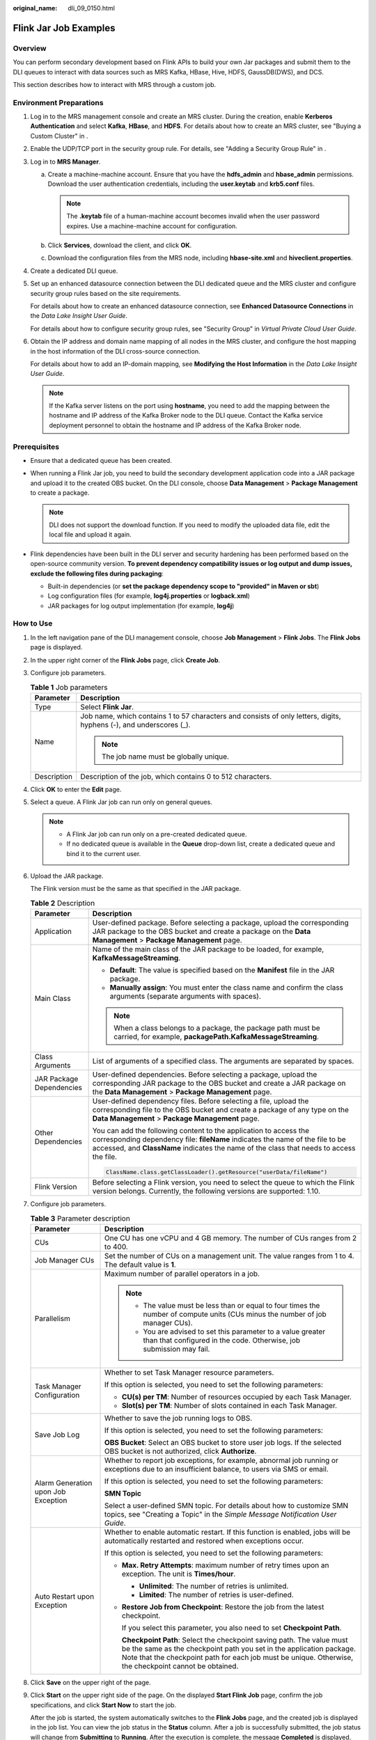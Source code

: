 :original_name: dli_09_0150.html

.. _dli_09_0150:

Flink Jar Job Examples
======================

Overview
--------

You can perform secondary development based on Flink APIs to build your own Jar packages and submit them to the DLI queues to interact with data sources such as MRS Kafka, HBase, Hive, HDFS, GaussDB(DWS), and DCS.

This section describes how to interact with MRS through a custom job.

Environment Preparations
------------------------

#. Log in to the MRS management console and create an MRS cluster. During the creation, enable **Kerberos Authentication** and select **Kafka**, **HBase**, and **HDFS**. For details about how to create an MRS cluster, see "Buying a Custom Cluster" in .

#. Enable the UDP/TCP port in the security group rule. For details, see "Adding a Security Group Rule" in .

#. Log in to **MRS Manager**.

   a. Create a machine-machine account. Ensure that you have the **hdfs_admin** and **hbase_admin** permissions. Download the user authentication credentials, including the **user.keytab** and **krb5.conf** files.

      .. note::

         The **.keytab** file of a human-machine account becomes invalid when the user password expires. Use a machine-machine account for configuration.

   b. Click **Services**, download the client, and click **OK**.
   c. Download the configuration files from the MRS node, including **hbase-site.xml** and **hiveclient.properties**.

#. Create a dedicated DLI queue.

#. Set up an enhanced datasource connection between the DLI dedicated queue and the MRS cluster and configure security group rules based on the site requirements.

   For details about how to create an enhanced datasource connection, see **Enhanced Datasource Connections** in the *Data Lake Insight User Guide*.

   For details about how to configure security group rules, see "Security Group" in *Virtual Private Cloud User Guide*.

#. Obtain the IP address and domain name mapping of all nodes in the MRS cluster, and configure the host mapping in the host information of the DLI cross-source connection.

   For details about how to add an IP-domain mapping, see **Modifying the Host Information** in the *Data Lake Insight User Guide*.

   .. note::

      If the Kafka server listens on the port using **hostname**, you need to add the mapping between the hostname and IP address of the Kafka Broker node to the DLI queue. Contact the Kafka service deployment personnel to obtain the hostname and IP address of the Kafka Broker node.

Prerequisites
-------------

-  Ensure that a dedicated queue has been created.
-  When running a Flink Jar job, you need to build the secondary development application code into a JAR package and upload it to the created OBS bucket. On the DLI console, choose **Data Management** > **Package Management** to create a package.

   .. note::

      DLI does not support the download function. If you need to modify the uploaded data file, edit the local file and upload it again.

-  Flink dependencies have been built in the DLI server and security hardening has been performed based on the open-source community version. **To prevent dependency compatibility issues or log output and dump issues, exclude the following files during packaging**:

   -  Built-in dependencies (or **set the package dependency scope to "provided" in Maven or sbt**)
   -  Log configuration files (for example, **log4j.properties** or **logback.xml**)
   -  JAR packages for log output implementation (for example, **log4j**)

How to Use
----------

#. In the left navigation pane of the DLI management console, choose **Job Management** > **Flink Jobs**. The **Flink Jobs** page is displayed.

#. In the upper right corner of the **Flink Jobs** page, click **Create Job**.

#. Configure job parameters.

   .. table:: **Table 1** Job parameters

      +-----------------------------------+---------------------------------------------------------------------------------------------------------------------+
      | Parameter                         | Description                                                                                                         |
      +===================================+=====================================================================================================================+
      | Type                              | Select **Flink Jar**.                                                                                               |
      +-----------------------------------+---------------------------------------------------------------------------------------------------------------------+
      | Name                              | Job name, which contains 1 to 57 characters and consists of only letters, digits, hyphens (-), and underscores (_). |
      |                                   |                                                                                                                     |
      |                                   | .. note::                                                                                                           |
      |                                   |                                                                                                                     |
      |                                   |    The job name must be globally unique.                                                                            |
      +-----------------------------------+---------------------------------------------------------------------------------------------------------------------+
      | Description                       | Description of the job, which contains 0 to 512 characters.                                                         |
      +-----------------------------------+---------------------------------------------------------------------------------------------------------------------+

#. Click **OK** to enter the **Edit** page.

#. Select a queue. A Flink Jar job can run only on general queues.

   .. note::

      -  A Flink Jar job can run only on a pre-created dedicated queue.
      -  If no dedicated queue is available in the **Queue** drop-down list, create a dedicated queue and bind it to the current user.

#. Upload the JAR package.

   The Flink version must be the same as that specified in the JAR package.

   .. table:: **Table 2** Description

      +-----------------------------------+------------------------------------------------------------------------------------------------------------------------------------------------------------------------------------------------------------------------------------------------+
      | Parameter                         | Description                                                                                                                                                                                                                                    |
      +===================================+================================================================================================================================================================================================================================================+
      | Application                       | User-defined package. Before selecting a package, upload the corresponding JAR package to the OBS bucket and create a package on the **Data Management** > **Package Management** page.                                                        |
      +-----------------------------------+------------------------------------------------------------------------------------------------------------------------------------------------------------------------------------------------------------------------------------------------+
      | Main Class                        | Name of the main class of the JAR package to be loaded, for example, **KafkaMessageStreaming**.                                                                                                                                                |
      |                                   |                                                                                                                                                                                                                                                |
      |                                   | -  **Default**: The value is specified based on the **Manifest** file in the JAR package.                                                                                                                                                      |
      |                                   | -  **Manually assign**: You must enter the class name and confirm the class arguments (separate arguments with spaces).                                                                                                                        |
      |                                   |                                                                                                                                                                                                                                                |
      |                                   | .. note::                                                                                                                                                                                                                                      |
      |                                   |                                                                                                                                                                                                                                                |
      |                                   |    When a class belongs to a package, the package path must be carried, for example, **packagePath.KafkaMessageStreaming**.                                                                                                                    |
      +-----------------------------------+------------------------------------------------------------------------------------------------------------------------------------------------------------------------------------------------------------------------------------------------+
      | Class Arguments                   | List of arguments of a specified class. The arguments are separated by spaces.                                                                                                                                                                 |
      +-----------------------------------+------------------------------------------------------------------------------------------------------------------------------------------------------------------------------------------------------------------------------------------------+
      | JAR Package Dependencies          | User-defined dependencies. Before selecting a package, upload the corresponding JAR package to the OBS bucket and create a JAR package on the **Data Management** > **Package Management** page.                                               |
      +-----------------------------------+------------------------------------------------------------------------------------------------------------------------------------------------------------------------------------------------------------------------------------------------+
      | Other Dependencies                | User-defined dependency files. Before selecting a file, upload the corresponding file to the OBS bucket and create a package of any type on the **Data Management** > **Package Management** page.                                             |
      |                                   |                                                                                                                                                                                                                                                |
      |                                   | You can add the following content to the application to access the corresponding dependency file: **fileName** indicates the name of the file to be accessed, and **ClassName** indicates the name of the class that needs to access the file. |
      |                                   |                                                                                                                                                                                                                                                |
      |                                   | .. code-block::                                                                                                                                                                                                                                |
      |                                   |                                                                                                                                                                                                                                                |
      |                                   |    ClassName.class.getClassLoader().getResource("userData/fileName")                                                                                                                                                                           |
      +-----------------------------------+------------------------------------------------------------------------------------------------------------------------------------------------------------------------------------------------------------------------------------------------+
      | Flink Version                     | Before selecting a Flink version, you need to select the queue to which the Flink version belongs. Currently, the following versions are supported: 1.10.                                                                                      |
      +-----------------------------------+------------------------------------------------------------------------------------------------------------------------------------------------------------------------------------------------------------------------------------------------+

#. Configure job parameters.

   .. table:: **Table 3** Parameter description

      +-------------------------------------+-----------------------------------------------------------------------------------------------------------------------------------------------------------------------------------------------------------------------------------------------------------+
      | Parameter                           | Description                                                                                                                                                                                                                                               |
      +=====================================+===========================================================================================================================================================================================================================================================+
      | CUs                                 | One CU has one vCPU and 4 GB memory. The number of CUs ranges from 2 to 400.                                                                                                                                                                              |
      +-------------------------------------+-----------------------------------------------------------------------------------------------------------------------------------------------------------------------------------------------------------------------------------------------------------+
      | Job Manager CUs                     | Set the number of CUs on a management unit. The value ranges from 1 to 4. The default value is **1**.                                                                                                                                                     |
      +-------------------------------------+-----------------------------------------------------------------------------------------------------------------------------------------------------------------------------------------------------------------------------------------------------------+
      | Parallelism                         | Maximum number of parallel operators in a job.                                                                                                                                                                                                            |
      |                                     |                                                                                                                                                                                                                                                           |
      |                                     | .. note::                                                                                                                                                                                                                                                 |
      |                                     |                                                                                                                                                                                                                                                           |
      |                                     |    -  The value must be less than or equal to four times the number of compute units (CUs minus the number of job manager CUs).                                                                                                                           |
      |                                     |    -  You are advised to set this parameter to a value greater than that configured in the code. Otherwise, job submission may fail.                                                                                                                      |
      +-------------------------------------+-----------------------------------------------------------------------------------------------------------------------------------------------------------------------------------------------------------------------------------------------------------+
      | Task Manager Configuration          | Whether to set Task Manager resource parameters.                                                                                                                                                                                                          |
      |                                     |                                                                                                                                                                                                                                                           |
      |                                     | If this option is selected, you need to set the following parameters:                                                                                                                                                                                     |
      |                                     |                                                                                                                                                                                                                                                           |
      |                                     | -  **CU(s) per TM**: Number of resources occupied by each Task Manager.                                                                                                                                                                                   |
      |                                     | -  **Slot(s) per TM**: Number of slots contained in each Task Manager.                                                                                                                                                                                    |
      +-------------------------------------+-----------------------------------------------------------------------------------------------------------------------------------------------------------------------------------------------------------------------------------------------------------+
      | Save Job Log                        | Whether to save the job running logs to OBS.                                                                                                                                                                                                              |
      |                                     |                                                                                                                                                                                                                                                           |
      |                                     | If this option is selected, you need to set the following parameters:                                                                                                                                                                                     |
      |                                     |                                                                                                                                                                                                                                                           |
      |                                     | **OBS Bucket**: Select an OBS bucket to store user job logs. If the selected OBS bucket is not authorized, click **Authorize**.                                                                                                                           |
      +-------------------------------------+-----------------------------------------------------------------------------------------------------------------------------------------------------------------------------------------------------------------------------------------------------------+
      | Alarm Generation upon Job Exception | Whether to report job exceptions, for example, abnormal job running or exceptions due to an insufficient balance, to users via SMS or email.                                                                                                              |
      |                                     |                                                                                                                                                                                                                                                           |
      |                                     | If this option is selected, you need to set the following parameters:                                                                                                                                                                                     |
      |                                     |                                                                                                                                                                                                                                                           |
      |                                     | **SMN Topic**                                                                                                                                                                                                                                             |
      |                                     |                                                                                                                                                                                                                                                           |
      |                                     | Select a user-defined SMN topic. For details about how to customize SMN topics, see "Creating a Topic" in the *Simple Message Notification User Guide*.                                                                                                   |
      +-------------------------------------+-----------------------------------------------------------------------------------------------------------------------------------------------------------------------------------------------------------------------------------------------------------+
      | Auto Restart upon Exception         | Whether to enable automatic restart. If this function is enabled, jobs will be automatically restarted and restored when exceptions occur.                                                                                                                |
      |                                     |                                                                                                                                                                                                                                                           |
      |                                     | If this option is selected, you need to set the following parameters:                                                                                                                                                                                     |
      |                                     |                                                                                                                                                                                                                                                           |
      |                                     | -  **Max. Retry Attempts**: maximum number of retry times upon an exception. The unit is **Times/hour**.                                                                                                                                                  |
      |                                     |                                                                                                                                                                                                                                                           |
      |                                     |    -  **Unlimited**: The number of retries is unlimited.                                                                                                                                                                                                  |
      |                                     |    -  **Limited**: The number of retries is user-defined.                                                                                                                                                                                                 |
      |                                     |                                                                                                                                                                                                                                                           |
      |                                     | -  **Restore Job from Checkpoint**: Restore the job from the latest checkpoint.                                                                                                                                                                           |
      |                                     |                                                                                                                                                                                                                                                           |
      |                                     |    If you select this parameter, you also need to set **Checkpoint Path**.                                                                                                                                                                                |
      |                                     |                                                                                                                                                                                                                                                           |
      |                                     |    **Checkpoint Path**: Select the checkpoint saving path. The value must be the same as the checkpoint path you set in the application package. Note that the checkpoint path for each job must be unique. Otherwise, the checkpoint cannot be obtained. |
      +-------------------------------------+-----------------------------------------------------------------------------------------------------------------------------------------------------------------------------------------------------------------------------------------------------------+

#. Click **Save** on the upper right of the page.

#. Click **Start** on the upper right side of the page. On the displayed **Start Flink Job** page, confirm the job specifications, and click **Start Now** to start the job.

   After the job is started, the system automatically switches to the **Flink Jobs** page, and the created job is displayed in the job list. You can view the job status in the **Status** column. After a job is successfully submitted, the job status will change from **Submitting** to **Running**. After the execution is complete, the message **Completed** is displayed.

   If the job status is **Submission failed** or **Running exception**, the job submission failed or the job did not execute successfully. In this case, you can move the cursor over the status icon in the **Status** column of the job list to view the error details. You can click |image1| to copy these details. After handling the fault based on the provided information, resubmit the job.

   .. note::

      Other buttons are as follows:

      **Save As**: Save the created job as a new job.

Related Operations
------------------

-  **How Do I Configure Job Parameters?**

   #. In the Flink job list, select your desired job.

   #. Click **Edit** in the **Operation** column.

   #. Configure the parameters as needed.

      List of parameters of a specified class. The parameters are separated by spaces.

      Parameter input format: --Key 1 Value 1 --Key 2 Value 2

      For example, if you enter the following parameters on the console:

      --bootstrap.server 192.168.168.xxx:9092

      The parameters are parsed by ParameterTool as follows:


      .. figure:: /_static/images/en-us_image_0000001618446021.png
         :alt: **Figure 1** Parsed parameters

         **Figure 1** Parsed parameters

-  **How Do I View Job Logs?**

   #. In the Flink job list, click a job name to access its details page.

   #. Click the **Run Log** tab and view job logs on the console.

      Only the latest run logs are displayed. For more information, see the OBS bucket that stores logs.

.. |image1| image:: /_static/images/en-us_image_0000001102485176.png
